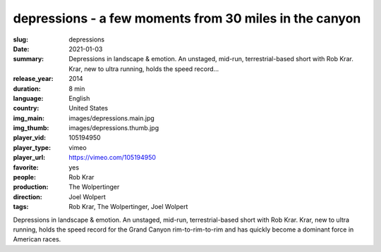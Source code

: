 depressions - a few moments from 30 miles in the canyon
#######################################################

:slug: depressions
:date: 2021-01-03
:summary: Depressions in landscape & emotion. An unstaged, mid-run, terrestrial-based short with Rob Krar. Krar, new to ultra running, holds the speed record...
:release_year: 2014
:duration: 8 min
:language: English
:country: United States
:img_main: images/depressions.main.jpg
:img_thumb: images/depressions.thumb.jpg
:player_vid: 105194950
:player_type: vimeo
:player_url: https://vimeo.com/105194950
:favorite: yes
:people: Rob Krar
:production: The Wolpertinger
:direction: Joel Wolpert
:tags: Rob Krar, The Wolpertinger, Joel Wolpert

Depressions in landscape & emotion.
An unstaged, mid-run, terrestrial-based short with Rob Krar. Krar, new to ultra running, holds the speed record for the Grand Canyon rim-to-rim-to-rim and has quickly become a dominant force in American races.
